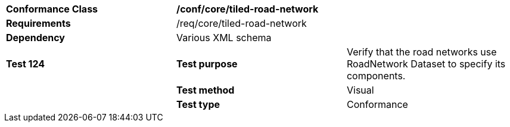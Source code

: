 [cols=",,",]
|=====================================================================================================================================================================================================================================
|*Conformance Class* 2+|*/conf/core/tiled-road-network*
|*Requirements* 2+|/req/core/tiled-road-network 
|*Dependency* 2+|Various XML schema
|*Test 124* |*Test purpose* |Verify that the road networks use RoadNetwork Dataset to specify its components.
| |*Test method* |Visual
| |*Test type* |Conformance
|=====================================================================================================================================================================================================================================
